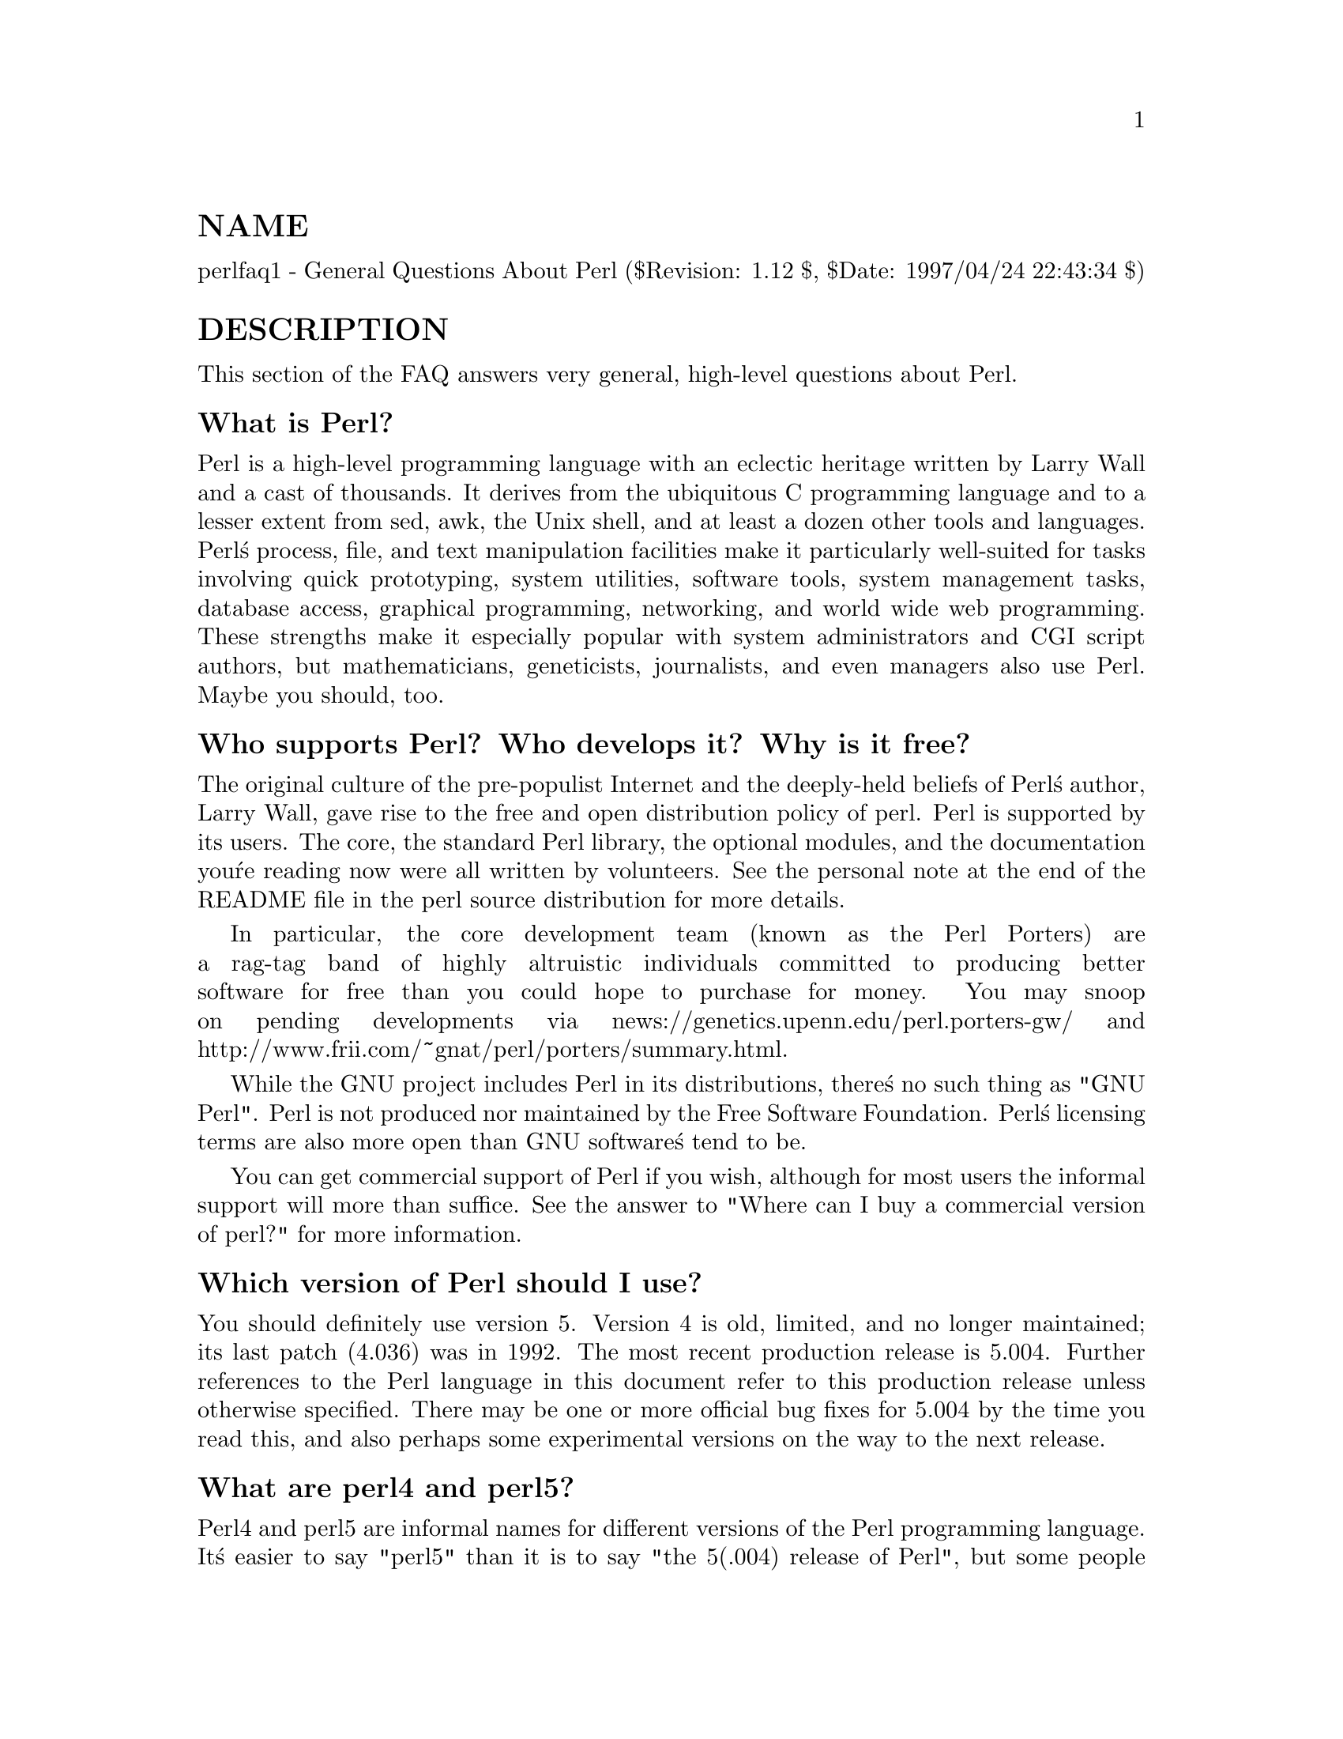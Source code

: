@node perlfaq1, perlfaq2, perlfaq, perlfaq
@unnumberedsec NAME
perlfaq1 - General Questions About Perl ($Revision: 1.12 $, $Date: 1997/04/24 22:43:34 $)

@unnumberedsec DESCRIPTION
This section of the FAQ answers very general, high-level questions
about Perl.

@unnumberedsubsec What is Perl?
Perl is a high-level programming language with an eclectic heritage
written by Larry Wall and a cast of thousands.  It derives from the
ubiquitous C programming language and to a lesser extent from sed,
awk, the Unix shell, and at least a dozen other tools and languages.
Perl@'s process, file, and text manipulation facilities make it
particularly well-suited for tasks involving quick prototyping, system
utilities, software tools, system management tasks, database access,
graphical programming, networking, and world wide web programming.
These strengths make it especially popular with system administrators
and CGI script authors, but mathematicians, geneticists, journalists,
and even managers also use Perl.  Maybe you should, too.

@unnumberedsubsec Who supports Perl?  Who develops it?  Why is it free?
The original culture of the pre-populist Internet and the deeply-held
beliefs of Perl@'s author, Larry Wall, gave rise to the free and open
distribution policy of perl.  Perl is supported by its users.  The
core, the standard Perl library, the optional modules, and the
documentation you@'re reading now were all written by volunteers.  See
the personal note at the end of the README file in the perl source
distribution for more details.

In particular, the core development team (known as the Perl
Porters) are a rag-tag band of highly altruistic individuals
committed to producing better software for free than you
could hope to purchase for money.  You may snoop on pending
developments via news://genetics.upenn.edu/perl.porters-gw/ and
http://www.frii.com/~gnat/perl/porters/summary.html.

While the GNU project includes Perl in its distributions, there@'s no
such thing as "GNU Perl".  Perl is not produced nor maintained by the
Free Software Foundation.  Perl@'s licensing terms are also more open
than GNU software@'s tend to be.

You can get commercial support of Perl if you wish, although for most
users the informal support will more than suffice.  See the answer to
"Where can I buy a commercial version of perl?" for more information.

@unnumberedsubsec Which version of Perl should I use?
You should definitely use version 5.  Version 4 is old, limited, and
no longer maintained; its last patch (4.036) was in 1992.  The most
recent production release is 5.004.  Further references to the Perl
language in this document refer to this production release unless
otherwise specified.  There may be one or more official bug fixes for
5.004 by the time you read this, and also perhaps some experimental
versions on the way to the next release.

@unnumberedsubsec What are perl4 and perl5?
Perl4 and perl5 are informal names for different versions of the Perl
programming language.  It@'s easier to say "perl5" than it is to say
"the 5(.004) release of Perl", but some people have interpreted this
to mean there@'s a language called "perl5", which isn@'t the case.
Perl5 is merely the popular name for the fifth major release (October 1994),
while perl4 was the fourth major release (March 1991).  There was also a
perl1 (in January 1988), a perl2 (June 1988), and a perl3 (October 1989).

The 5.0 release is, essentially, a complete rewrite of the perl source
code from the ground up.  It has been modularized, object-oriented,
tweaked, trimmed, and optimized until it almost doesn@'t look like the
old code.  However, the interface is mostly the same, and compatibility
with previous releases is very high.

To avoid the "what language is perl5?" confusion, some people prefer to
simply use "perl" to refer to the latest version of perl and avoid using
"perl5" altogether.  It@'s not really that big a deal, though.

@unnumberedsubsec How stable is Perl?
Production releases, which incorporate bug fixes and new functionality,
are widely tested before release.  Since the 5.000 release, we have
averaged only about one production release per year.

Larry and the Perl development team occasionally make changes to the
internal core of the language, but all possible efforts are made toward
backward compatibility.  While not quite all perl4 scripts run flawlessly
under perl5, an update to perl should nearly never invalidate a program
written for an earlier version of perl (barring accidental bug fixes
and the rare new keyword).

@unnumberedsubsec Is Perl difficult to learn?
Perl is easy to start learning -- and easy to keep learning.  It looks
like most programming languages you@'re likely to have had experience
with, so if you@'ve ever written an C program, an awk script, a shell
script, or even an Excel macro, you@'re already part way there.

Most tasks only require a small subset of the Perl language.  One of
the guiding mottos for Perl development is "there@'s more than one way
to do it" (TMTOWTDI, sometimes pronounced "tim toady").  Perl@'s
learning curve is therefore shallow (easy to learn) and long (there@'s
a whole lot you can do if you really want).

Finally, Perl is (frequently) an interpreted language.  This means
that you can write your programs and test them without an intermediate
compilation step, allowing you to experiment and test/debug quickly
and easily.  This ease of experimentation flattens the learning curve
even more.

Things that make Perl easier to learn: Unix experience, almost any kind
of programming experience, an understanding of regular expressions, and
the ability to understand other people@'s code.  If there@'s something you
need to do, then it@'s probably already been done, and a working example is
usually available for free.  Don@'t forget the new perl modules, either.
They@'re discussed in Part 3 of this FAQ, along with the CPAN, which is
discussed in Part 2.

@unnumberedsubsec How does Perl compare with other languages like Java, Python, REXX, Scheme, or Tcl?
Favorably in some areas, unfavorably in others.  Precisely which areas
are good and bad is often a personal choice, so asking this question
on Usenet runs a strong risk of starting an unproductive Holy War.

Probably the best thing to do is try to write equivalent code to do a
set of tasks.  These languages have their own newsgroups in which you
can learn about (but hopefully not argue about) them.

@unnumberedsubsec Can I do [task] in Perl?
Perl is flexible and extensible enough for you to use on almost any
task, from one-line file-processing tasks to complex systems.  For
many people, Perl serves as a great replacement for shell scripting.
For others, it serves as a convenient, high-level replacement for most
of what they@'d program in low-level languages like C or C++.  It@'s
ultimately up to you (and possibly your management ...) which tasks
you@'ll use Perl for and which you won@'t.

If you have a library that provides an API, you can make any component
of it available as just another Perl function or variable using a Perl
extension written in C or C++ and dynamically linked into your main
perl interpreter.  You can also go the other direction, and write your
main program in C or C++, and then link in some Perl code on the fly,
to create a powerful application.

That said, there will always be small, focused, special-purpose
languages dedicated to a specific problem domain that are simply more
convenient for certain kinds of problems.  Perl tries to be all things
to all people, but nothing special to anyone.  Examples of specialized
languages that come to mind include prolog and matlab.

@unnumberedsubsec When shouldn@'t I program in Perl?
When your manager forbids it -- but do consider replacing them :-).

Actually, one good reason is when you already have an existing
application written in another language that@'s all done (and done
well), or you have an application language specifically designed for a
certain task (e.g. prolog, make).

For various reasons, Perl is probably not well-suited for real-time
embedded systems, low-level operating systems development work like
device drivers or context-switching code, complex multithreaded
shared-memory applications, or extremely large applications.  You@'ll
notice that perl is not itself written in Perl.

The new native-code compiler for Perl may reduce the limitations given
in the previous statement to some degree, but understand that Perl
remains fundamentally a dynamically typed language, and not a
statically typed one.  You certainly won@'t be chastized if you don@'t
trust nuclear-plant or brain-surgery monitoring code to it.  And
Larry will sleep easier, too -- Wall Street programs not
withstanding. :-)

@unnumberedsubsec What@'s the difference between "perl" and "Perl"?
One bit.  Oh, you weren@'t talking ASCII? :-) Larry now uses "Perl" to
signify the language proper and "perl" the implementation of it,
i.e. the current interpreter.  Hence Tom@'s quip that "Nothing but perl
can parse Perl."  You may or may not choose to follow this usage.  For
example, parallelism means "awk and perl" and "Python and Perl" look
ok, while "awk and Perl" and "Python and perl" do not.

@unnumberedsubsec Is it a Perl program or a Perl script?
It doesn@'t matter.

In "standard terminology" a @emph{program} has been compiled to physical
machine code once, and can then be be run multiple times, whereas a
@emph{script} must be translated by a program each time it@'s used.  Perl
programs, however, are usually neither strictly compiled nor strictly
interpreted.  They can be compiled to a byte code form (something of a
Perl virtual machine) or to completely different languages, like C or
assembly language.  You can@'t tell just by looking whether the source
is destined for a pure interpreter, a parse-tree interpreter, a byte
code interpreter, or a native-code compiler, so it@'s hard to give a
definitive answer here.

@unnumberedsubsec What is a JAPH?
These are the "just another perl hacker" signatures that some people
sign their postings with.  About 100 of the of the earlier ones are
available from http://www.perl.com/CPAN/misc/japh .

@unnumberedsubsec Where can I get a list of Larry Wall witticisms?
Over a hundred quips by Larry, from postings of his or source code,
can be found at http://www.perl.com/CPAN/misc/lwall-quotes .

@unnumberedsubsec How can I convince my sysadmin/supervisor/employees to use version (5/5.004/Perl instead of some other language)?
If your manager or employees are wary of unsupported software, or
software which doesn@'t officially ship with your Operating System, you
might try to appeal to their self-interest.  If programmers can be
more productive using and utilizing Perl constructs, functionality,
simplicity, and power, then the typical manager/supervisor/employee
may be persuaded.  Regarding using Perl in general, it@'s also
sometimes helpful to point out that delivery times may be reduced
using Perl, as compared to other languages.

If you have a project which has a bottleneck, especially in terms of
translation, or testing, Perl almost certainly will provide a viable,
and quick solution.  In conjunction with any persuasion effort, you
should not fail to point out that Perl is used, quite extensively, and
with extremely reliable and valuable results, at many large computer
software and/or hardware companies throughout the world.  In fact,
many Unix vendors now ship Perl by default, and support is usually
just a news-posting away, if you can@'t find the answer in the
@emph{comprehensive} documentation, including this FAQ.

If you face reluctance to upgrading from an older version of perl,
then point out that version 4 is utterly unmaintained and unsupported
by the Perl Development Team.  Another big sell for Perl5 is the large
number of modules and extensions which greatly reduce development time
for any given task.  Also mention that the difference between version
4 and version 5 of Perl is like the difference between awk and C++.
(Well, ok, maybe not quite that distinct, but you get the idea.)  If
you want support and a reasonable guarantee that what you@'re
developing will continue to work in the future, then you have to run
the supported version.  That probably means running the 5.004 release,
although 5.003 isn@'t that bad (it@'s just one year and one release
behind).  Several important bugs were fixed from the 5.000 through
5.002 versions, though, so try upgrading past them if possible.

@unnumberedsec AUTHOR AND COPYRIGHT
Copyright (c) 1997 Tom Christiansen and Nathan Torkington.
All rights reserved.  See @xref{perlfaq,Perlfaq}, for distribution information.
